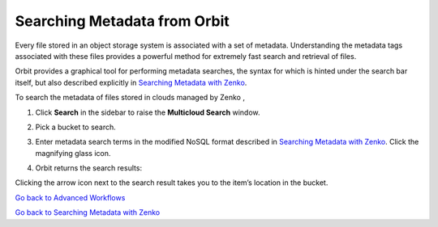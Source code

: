 .. _orbit_md_search:

Searching Metadata from Orbit
=============================

Every file stored in an object storage system is associated with a set
of metadata. Understanding the metadata tags associated with these files
provides a powerful method for extremely fast search and retrieval of
files.

Orbit provides a graphical tool for performing metadata searches, the
syntax for which is hinted under the search bar itself, but also
described explicitly in `Searching Metadata with Zenko`_.

To search the metadata of files stored in clouds managed by Zenko ,

#. Click **Search** in the sidebar to raise the **Multicloud Search** window.

   |image0|

#. Pick a bucket to search.

   |image1|

#. Enter metadata search terms in the modified NoSQL format described in
   `Searching Metadata with Zenko`_. Click the magnifying glass icon.

#. Orbit returns the search results:

   |image2|

Clicking the arrow icon next to the search result takes you to the
item’s location in the bucket.

`Go back to Advanced Workflows`_

`Go back to Searching Metadata with Zenko`_

.. _`Searching Metadata with Zenko`: ../Metadata_Search/Searching_Metadata_with_Zenko.html
.. _`Go back to Advanced Workflows`: ../Orbit_UI/Advanced_Workflows/Advanced_Workflows.html
.. _`Go back to Searching Metadata with Zenko`: ../Metadata_Search/Searching_Metadata_with_Zenko.html

.. |image0| image:: ../Resources/Images/Orbit_Screencaps/Orbit_multicloud_search.png
   :class: OneHundredPercent
.. |image1| image:: ../Resources/Images/Orbit_Screencaps/Orbit_multicloud_search_bucket_select.png
   :class: FiftyPercent
.. |image2| image:: ../Resources/Images/Orbit_Screencaps/Orbit_multicloud_search_results.png
   :class: OneHundredPercent
